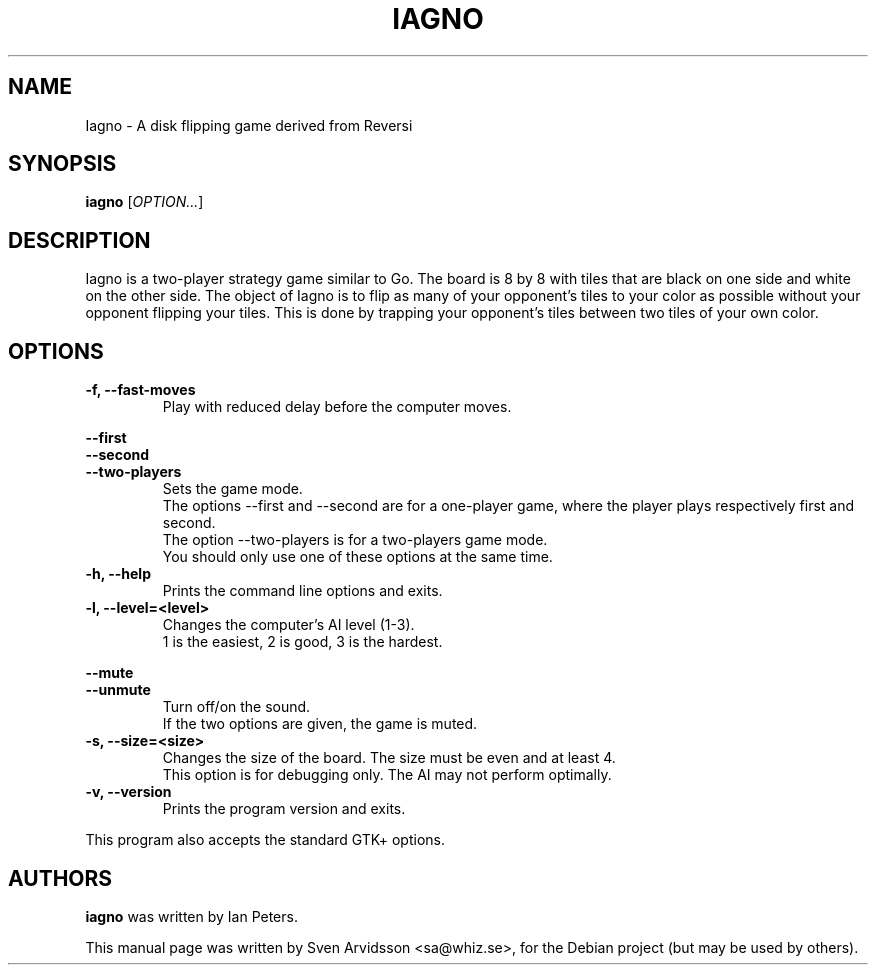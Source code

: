 .\" Copyright (C) 2007 Sven Arvidsson <sa@whiz.se>
.\"
.\" This is free software; you may redistribute it and/or modify
.\" it under the terms of the GNU General Public License as
.\" published by the Free Software Foundation; either version 2,
.\" or (at your option) any later version.
.\"
.\" This is distributed in the hope that it will be useful, but
.\" WITHOUT ANY WARRANTY; without even the implied warranty of
.\" MERCHANTABILITY or FITNESS FOR A PARTICULAR PURPOSE.  See the
.\" GNU General Public License for more details.
.\"
.\"You should have received a copy of the GNU General Public License along
.\"with this program; if not, write to the Free Software Foundation, Inc.,
.\"51 Franklin Street, Fifth Floor, Boston, MA 02110-1301 USA.
.TH IAGNO 6 "2014\-02\-08" "GNOME"
.SH NAME
Iagno \- A disk flipping game derived from Reversi
.SH SYNOPSIS
.B iagno
.RI [ OPTION... ]
.SH DESCRIPTION
Iagno is a two\-player strategy game similar to Go.  The board is 8 by
8 with tiles that are black on one side and white on the other side.
The object of Iagno is to flip as  many of your opponent's tiles to
your color as possible without your opponent flipping your tiles.
This is done by trapping your opponent's tiles between two tiles of
your own color.
.SH OPTIONS
.TP
.B \-f, \-\-fast\-moves
Play with reduced delay before the computer moves.
.PP
.B \-\-first
.br
.B \-\-second
.br
.B \-\-two-players
.RS 7
Sets the game mode.
.br
The options --first and --second are for a one-player game,
where the player plays respectively first and second.
.br
The option --two-players is for a two-players game mode.
.br
You should only use one of these options at the same time.
.RE
.TP
.B \-h, \-\-help
Prints the command line options and exits.
.TP
.B \-l, \-\-level=<level>
Changes the computer's AI level (1-3).
.br
1 is the easiest, 2 is good, 3 is the hardest.
.PP
.B \-\-mute
.br
.B \-\-unmute
.RS 7
Turn off/on the sound.
.br
If the two options are given, the game is muted.
.RE
.TP
.B \-s, \-\-size=<size>
Changes the size of the board. The size must be even and at least 4.
.br
This option is for debugging only. The AI may not perform optimally.
.TP
.B \-v, \-\-version
Prints the program version and exits.
.P
This program also accepts the standard GTK+ options.
.SH AUTHORS
.B iagno
was written by Ian Peters.
.P
This manual page was written by Sven Arvidsson <sa@whiz.se>,
for the Debian project (but may be used by others).
